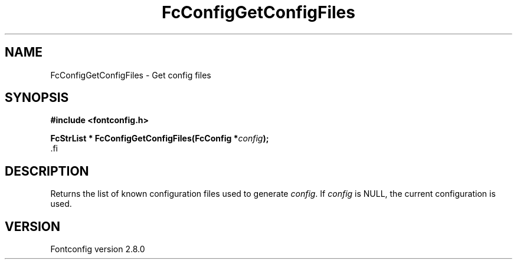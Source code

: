 .\\" auto-generated by docbook2man-spec $Revision: 1.3 $
.TH "FcConfigGetConfigFiles" "3" "18 November 2009" "" ""
.SH NAME
FcConfigGetConfigFiles \- Get config files
.SH SYNOPSIS
.nf
\fB#include <fontconfig.h>
.sp
FcStrList * FcConfigGetConfigFiles(FcConfig *\fIconfig\fB);
\fR.fi
.SH "DESCRIPTION"
.PP
Returns the list of known configuration files used to generate \fIconfig\fR\&.
If \fIconfig\fR is NULL, the current configuration is used.
.SH "VERSION"
.PP
Fontconfig version 2.8.0
